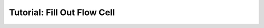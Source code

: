 .. _first_steps_flowcell_fill:

============================
Tutorial: Fill Out Flow Cell
============================
